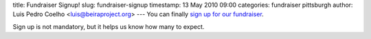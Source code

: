 title: Fundraiser Signup!
slug: fundraiser-signup
timestamp: 13 May 2010 09:00
categories: fundraiser pittsburgh
author: Luis Pedro Coelho <luis@beiraproject.org>
---
You can finally `sign up for our fundraiser
<https://beiraproject.wufoo.com/forms/fundraiser-signup/>`__.

Sign up is not mandatory, but it helps us know how many to expect.

